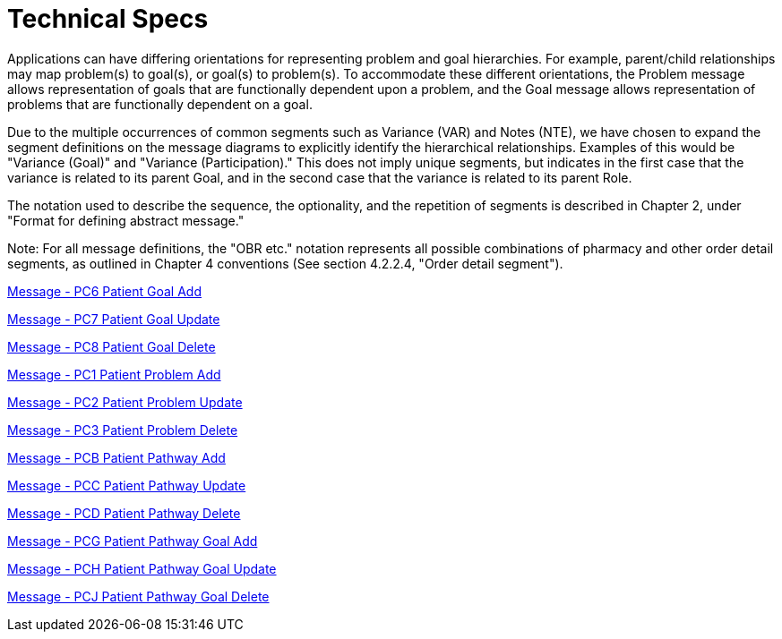 = Technical Specs
:render_as: Level4
:v291_section: 12.3.

Applications can have differing orientations for representing problem and goal hierarchies. For example, parent/child relationships may map problem(s) to goal(s), or goal(s) to problem(s). To accommodate these different orientations, the Problem message allows representation of goals that are functionally dependent upon a problem, and the Goal message allows representation of problems that are functionally dependent on a goal.

Due to the multiple occurrences of common segments such as Variance (VAR) and Notes (NTE), we have chosen to expand the segment definitions on the message diagrams to explicitly identify the hierarchical relationships. Examples of this would be "Variance (Goal)" and "Variance (Participation)." This does not imply unique segments, but indicates in the first case that the variance is related to its parent Goal, and in the second case that the variance is related to its parent Role.

The notation used to describe the sequence, the optionality, and the repetition of segments is described in Chapter 2, under "Format for defining abstract message."

Note: For all message definitions, the "OBR etc." notation represents all possible combinations of pharmacy and other order detail segments, as outlined in Chapter 4 conventions (See section 4.2.2.4, "Order detail segment").

xref:Technical_Specs/Message_-_PC6_Patient_Goal_Add.adoc[Message - PC6 Patient Goal Add]

xref:Technical_Specs/Message_-_PC7_Patient_Goal_Update.adoc[Message - PC7 Patient Goal Update]

xref:Technical_Specs/Message_-_PC8_Patient_Goal_Delete.adoc[Message - PC8 Patient Goal Delete]

xref:Technical_Specs/Message_-_PC1_Patient_Problem_Add.adoc[Message - PC1 Patient Problem Add]

xref:Technical_Specs/Message_-_PC2_Patient_Problem_Update.adoc[Message - PC2 Patient Problem Update]

xref:Technical_Specs/Message_-_PC3_Patient_Problem_Delete.adoc[Message - PC3 Patient Problem Delete]

xref:Technical_Specs/Message_-_PCB_Patient_Pathway_Add.adoc[Message - PCB Patient Pathway Add]

xref:Technical_Specs/Message_-_PCC_Patient_Pathway_Update.adoc[Message - PCC Patient Pathway Update]

xref:Technical_Specs/Message_-_PCD_Patient_Pathway_Delete.adoc[Message - PCD Patient Pathway Delete]

xref:Technical_Specs/Message_-_PCG_Patient_Pathway_Goal_Add.adoc[Message - PCG Patient Pathway Goal Add]

xref:Technical_Specs/Message_-_PCH_Patient_Pathway_Goal_Update.adoc[Message - PCH Patient Pathway Goal Update]

xref:Technical_Specs/Message_-_PCJ_Patient_Pathway_Goal_Delete.adoc[Message - PCJ Patient Pathway Goal Delete]

